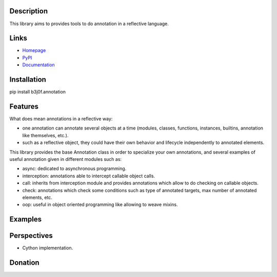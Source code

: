 Description
-----------

This library aims to provides tools to do annotation in a reflective language.

.. image:: https://pypip.in/license/b3j0f.annotation/badge.svg
   :target: https://pypi.python.org/pypi/b3j0f.annotation/
   :alt: License

.. image:: https://pypip.in/status/b3j0f.annotation/badge.svg
   :target: https://pypi.python.org/pypi/b3j0f.annotation/
   :alt: Development Status

.. image:: https://pypip.in/version/b3j0f.annotation/badge.svg?text=version
   :target: https://pypi.python.org/pypi/b3j0f.annotation/
   :alt: Latest release

.. image:: https://pypip.in/py_versions/b3j0f.annotation/badge.svg
   :target: https://pypi.python.org/pypi/b3j0f.annotation/
   :alt: Supported Python versions

.. image:: https://pypip.in/implementation/b3j0f.annotation/badge.svg
   :target: https://pypi.python.org/pypi/b3j0f.annotation/
   :alt: Supported Python implementations

.. image:: https://pypip.in/format/b3j0f.annotation/badge.svg
   :target: https://pypi.python.org/pypi/b3j0f.annotation/
   :alt: Download format

.. image:: https://travis-ci.org/b3j0f/annotation.svg?branch=master
   :target: https://travis-ci.org/b3j0f/annotation
   :alt: Build status

.. image:: https://coveralls.io/repos/b3j0f/annotation/badge.png
   :target: https://coveralls.io/r/b3j0f/annotation
   :alt: Code test coverage

.. image:: https://pypip.in/download/b3j0f.annotation/badge.svg?period=month
   :target: https://pypi.python.org/pypi/b3j0f.annotation/
   :alt: Downloads

Links
-----

- `Homepage`_
- `PyPI`_
- `Documentation`_

Installation
------------

pip install b3j0f.annotation

Features
--------

What does mean annotations in a reflective way:

- one annotation can annotate several objects at a time (modules, classes, functions, instances, builtins, annotation like themselves, etc.).
- such as a reflective object, they could have their own behavior and lifecycle independently to annotated elements.

This library provides the base Annotation class in order to specialize your own annotations, and several examples of useful annotation given in different modules such as:

- async: dedicated to asynchronous programming.
- interception: annotations able to intercept callable object calls.
- call: inherits from interception module and provides annotations which allow to do checking on callable objects.
- check: annotations which check some conditions such as type of annotated targets, max number of annotated elements, etc.
- oop: useful in object oriented programming like allowing to weave mixins.

Examples
--------

Perspectives
------------

- Cython implementation.

Donation
--------

.. image:: https://cdn.rawgit.com/gratipay/gratipay-badge/2.3.0/dist/gratipay.png
   :target: https://gratipay.com/b3j0f/
   :alt: I'm grateful for gifts, but don't have a specific funding goal.

.. _Homepage: https://github.com/b3j0f/annotation
.. _Documentation: http://pythonhosted.org/b3j0f.annotation
.. _PyPI: https://pypi.python.org/pypi/b3j0f.annotation/


